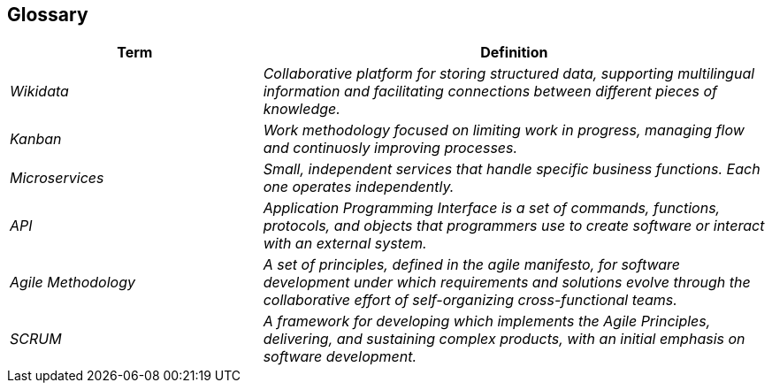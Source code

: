 ifndef::imagesdir[:imagesdir: ../images]

[[section-glossary]]
== Glossary

[cols="e,2e" options="header"]
|===
|Term |Definition

|Wikidata
|Collaborative platform for storing structured data, supporting multilingual information and facilitating connections between different pieces of knowledge.

|Kanban
|Work methodology focused on limiting work in progress, managing flow and continuosly improving processes.

|Microservices
|Small, independent services that handle specific business functions. Each one operates independently.

|API
|Application Programming Interface is a set of commands, functions, protocols, and objects that programmers use to create software or interact with an external system.

|Agile Methodology
|A set of principles, defined in the agile manifesto, for software development under which requirements and solutions evolve through the collaborative effort of self-organizing cross-functional teams.

|SCRUM
|A framework for developing which implements the Agile Principles, delivering, and sustaining complex products, with an initial emphasis on software development.

|===
